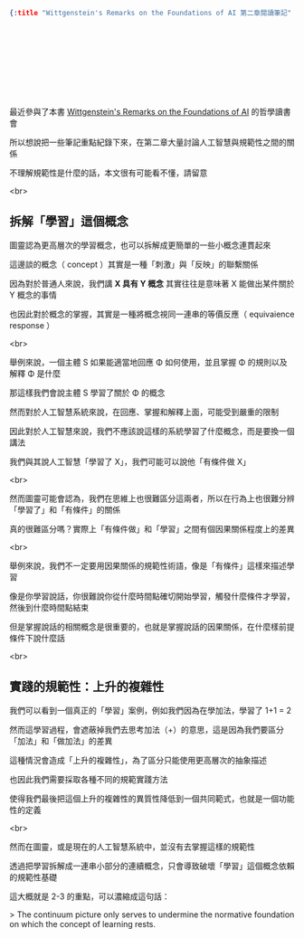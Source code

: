 #+OPTIONS: toc:nil
#+BEGIN_SRC json :noexport:
{:title "Wittgenstein's Remarks on the Foundations of AI 第二章閱讀筆記" :layout :post :tags ["reading" "philosophy"] :toc false}
#+END_SRC
* 　


** 　

最近參與了本書 [[https://www.amazon.com/Wittgensteins-Remarks-Foundations-Stuart-Shanker/dp/0415408571][Wittgenstein's Remarks on the Foundations of AI]] 的哲學讀書會

所以想說把一些筆記重點紀錄下來，在第二章大量討論人工智慧與規範性之間的關係

不理解規範性是什麼的話，本文很有可能看不懂，請留意

<br>

** 拆解「學習」這個概念

圖靈認為更高層次的學習概念，也可以拆解成更簡單的一些小概念連貫起來

這邊談的概念（ concept ）其實是一種「刺激」與「反映」的聯繫關係

因為對於普通人來說，我們講 *X 具有 Y 概念* 其實往往是意味著 X 能做出某件關於 Y 概念的事情

也因此對於概念的掌握，其實是一種將概念視同一連串的等價反應（ equivaience response ）

<br>

舉例來說，一個主體 S 如果能適當地回應 Φ 如何使用，並且掌握 Φ 的規則以及解釋 Φ 是什麼

那這樣我們會說主體 S 學習了關於 Φ 的概念

然而對於人工智慧系統來說，在回應、掌握和解釋上面，可能受到嚴重的限制

因此對於人工智慧來說，我們不應該說這樣的系統學習了什麼概念，而是要換一個講法

我們與其說人工智慧「學習了 X」，我們可能可以說他「有條件做 X」

<br>

然而圖靈可能會認為，我們在思維上也很難區分這兩者，所以在行為上也很難分辨「學習了」和「有條件」的關係

真的很難區分嗎？實際上「有條件做」和「學習」之間有個因果關係程度上的差異

<br>

舉例來說，我們不一定要用因果關係的規範性術語，像是「有條件」這樣來描述學習

像是你學習說話，你很難說你從什麼時間點確切開始學習，觸發什麼條件才學習，然後到什麼時間點結束

但是掌握說話的相關概念是很重要的，也就是掌握說話的因果關係，在什麼樣前提條件下說什麼話

<br>

** 實踐的規範性：上升的複雜性

我們可以看到一個真正的「學習」案例，例如我們因為在學加法，學習了 1+1 = 2

然而這學習過程，會遮蔽掉我們去思考加法（+）的意思，這是因為我們要區分「加法」和「做加法」的差異

這種情況會造成「上升的複雜性」，為了區分只能使用更高層次的抽象描述

也因此我們需要採取各種不同的規範實踐方法

使得我們最後把這個上升的複雜性的異質性降低到一個共同範式，也就是一個功能性的定義

<br>

然而在圖靈，或是現在的人工智慧系統中，並沒有去掌握這樣的規範性

透過把學習拆解成一連串小部分的連續概念，只會導致破壞「學習」這個概念依賴的規範性基礎

這大概就是 2-3 的重點，可以濃縮成這句話：


> The continuum picture only serves to undermine the normative foundation on which the concept of learning rests.
